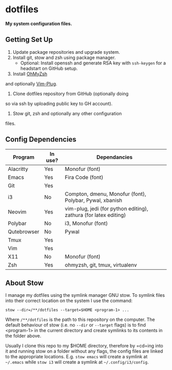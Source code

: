 * dotfiles

*My system configuration files.*

** Getting Set Up

1) Update package repositories and upgrade system.
2) Install git, stow and zsh using package manager.
  - Optional: Install openssh and generate RSA key with
    =ssh-keygen= for a headstart on GitHub setup.
3) Install [[https://github.com/ohmyzsh/ohmyzsh][OhMyZsh]]
and optionally
[[https://github.com/junegunn/vim-plug][Vim-Plug]].
4) Clone dotfiles repository from GitHub (optionally doing
so via ssh by uploading public key to GH account).
5) Stow git, zsh and optionally any other configuration
files.

** Config Dependencies

| Program     | In use? | Dependancies                                                     |
|-------------+---------+------------------------------------------------------------------|
| Alacritty   | Yes     | Monofur (font)                                                   |
| Emacs       | Yes     | Fira Code (font)                                                 |
| Git         | Yes     |                                                                  |
| i3          | No      | Compton, dmenu, Monofur (font), Polybar, Pywal, xbanish          |
| Neovim      | Yes     | vim-plug, jedi (for python editing), zathura (for latex editing) |
| Polybar     | No      | i3, Monofur (font)                                               |
| Qutebrowser | No      | Pywal                                                            |
| Tmux        | Yes     |                                                                  |
| Vim         | Yes     |                                                                  |
| X11         | No      | Monofur (font)                                                   |
| Zsh         | Yes     | ohmyzsh, git, tmux, virtualenv                                   |

** About Stow

I manage my dotfiles using the symlink manager GNU stow. To
symlink files into their correct location on the system I
use the command:

=stow --dir=/**/dotfiles --target=$HOME <program-1> ...=

Where =/**/dotfiles= is the path to this repository on the
computer. The default behaviour of stow (i.e. no =--dir= or
=--target= flags) is to find <program-1> in the current
directory and create symlinks to its contents in the folder
above.

Usually I clone this repo to my $HOME directory, therefore
by =cd=ing into it and running stow on a folder without any
flags, the config files are linked to the appropriate
locations. E.g. =stow emacs= will create a symlink at
=~/.emacs= while =stow i3= will create a symlink at
=~/.config/i3/config=.

